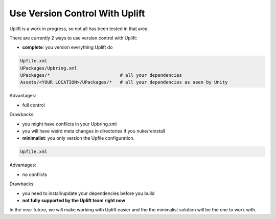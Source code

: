 Use Version Control With Uplift
===============================

Uplift is a work in progress, so not all has been tested in that area.

There are currently 2 ways to use version control with Uplift:

* **complete**: you version everything Uplift do

.. code-block::

    Upfile.xml
    UPackages/Upbring.xml
    UPackages/*                          # all your dependencies
    Assets/<YOUR LOCATION>/UPackages/*   # all your dependencies as seen by Unity

Advantages:

* full control

Drawbacks:

* you might have conflicts in your Upbring.xml
* you will have weird meta changes in directories if you nuke/reinstall

* **minimalist**: you only version the Upfile configuration.

.. code-block::

    Upfile.xml

Advantages:

* no conflicts

Drawbacks:

* you need to install/update your dependencies before you build
* **not fully supported by the Uplift team right now**

In the near future, we will make working with Uplift easier and the the minimalist solution will be the one to work with.
